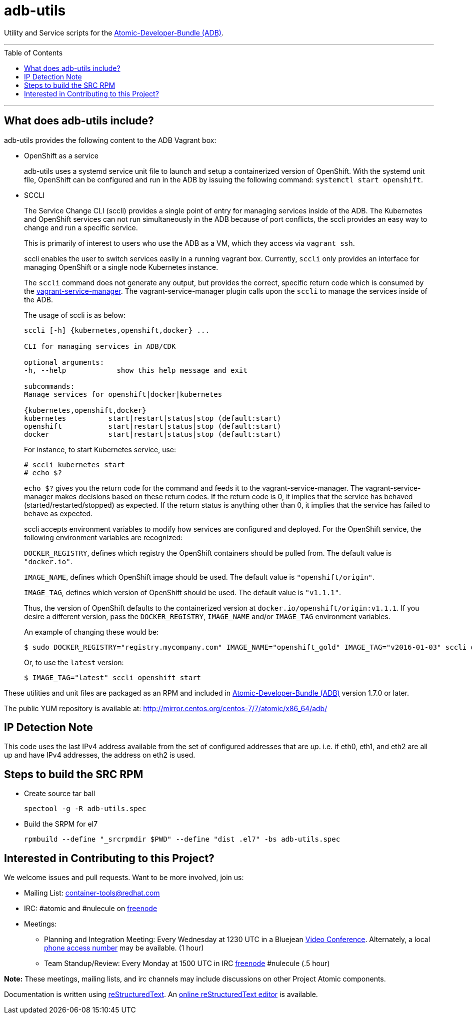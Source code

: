 [[adb-utils]]
= adb-utils
:toc:
:toc-placement!:

Utility and Service scripts for the
https://github.com/projectatomic/adb-atomic-developer-bundle[Atomic-Developer-Bundle
(ADB)].

'''
toc::[]
'''

== What does adb-utils include?

adb-utils provides the following content to the ADB Vagrant box:

* OpenShift as a service
+
adb-utils uses a systemd service unit file to launch and setup a
containerized version of OpenShift. With the systemd unit file,
OpenShift can be configured and run in the ADB by issuing the following
command: `systemctl start openshift`.
* SCCLI
+
The Service Change CLI (sccli) provides a single point of entry for
managing services inside of the ADB. The Kubernetes and OpenShift
services can not run simultaneously in the ADB because of port
conflicts, the sccli provides an easy way to change and run a specific
service.
+
This is primarily of interest to users who use the ADB as a VM, which
they access via `vagrant ssh`.
+
sccli enables the user to switch services easily in a running vagrant
box. Currently, `sccli` only provides an interface for managing
OpenShift or a single node Kubernetes instance.
+
The `sccli` command does not generate any output, but provides the
correct, specific return code which is consumed by the
https://github.com/projectatomic/vagrant-service-manager[vagrant-service-manager].
The vagrant-service-manager plugin calls upon the `sccli` to manage the
services inside of the ADB.
+
The usage of sccli is as below:
+
....
sccli [-h] {kubernetes,openshift,docker} ...

CLI for managing services in ADB/CDK

optional arguments:
-h, --help            show this help message and exit

subcommands:
Manage services for openshift|docker|kubernetes

{kubernetes,openshift,docker}
kubernetes          start|restart|status|stop (default:start)
openshift           start|restart|status|stop (default:start)
docker              start|restart|status|stop (default:start)
....
+
For instance, to start Kubernetes service, use:
+
....
# sccli kubernetes start
# echo $?
....
+
`echo $?` gives you the return code for the command and feeds it to the
vagrant-service-manager. The vagrant-service-manager makes decisions
based on these return codes. If the return code is 0, it implies that
the service has behaved (started/restarted/stopped) as expected. If the
return status is anything other than 0, it implies that the service has
failed to behave as expected.
+
sccli accepts environment variables to modify how services are
configured and deployed. For the OpenShift service, the following
environment variables are recognized:
+
`DOCKER_REGISTRY`, defines which registry the OpenShift containers
should be pulled from. The default value is `"docker.io"`.
+
`IMAGE_NAME`, defines which OpenShift image should be used. The default
value is `"openshift/origin"`.
+
`IMAGE_TAG`, defines which version of OpenShift should be used. The
default value is `"v1.1.1"`.
+
Thus, the version of OpenShift defaults to the containerized version at
`docker.io/openshift/origin:v1.1.1`. If you desire a different version,
pass the `DOCKER_REGISTRY`, `IMAGE_NAME` and/or `IMAGE_TAG` environment
variables.
+
An example of changing these would be:
+
....
$ sudo DOCKER_REGISTRY="registry.mycompany.com" IMAGE_NAME="openshift_gold" IMAGE_TAG="v2016-01-03" sccli openshift start
....
+
Or, to use the `latest` version:
+
....
$ IMAGE_TAG="latest" sccli openshift start
....

These utilities and unit files are packaged as an RPM and included in
https://github.com/projectatomic/adb-atomic-developer-bundle[Atomic-Developer-Bundle
(ADB)] version 1.7.0 or later.

The public YUM repository is available at:
http://mirror.centos.org/centos-7/7/atomic/x86_64/adb/

[[ip-detection-note]]
== IP Detection Note

This code uses the last IPv4 address available from the set of
configured addresses that are __up__. i.e. if eth0, eth1, and eth2 are
all up and have IPv4 addresses, the address on eth2 is used.

[[steps-to-build-the-src-rpm]]
== Steps to build the SRC RPM

* Create source tar ball
+
`spectool -g -R adb-utils.spec`
* Build the SRPM for el7
+
`rpmbuild --define "_srcrpmdir $PWD" --define "dist .el7" -bs adb-utils.spec`

[[interested-in-contributing-to-this-project]]
== Interested in Contributing to this Project?

We welcome issues and pull requests. Want to be more involved, join us:

* Mailing List:
https://www.redhat.com/mailman/listinfo/container-tools[container-tools@redhat.com]
* IRC: #atomic and #nulecule on https://freenode.net/[freenode]
* Meetings:
** Planning and Integration Meeting: Every Wednesday at 1230 UTC in a
Bluejean https://bluejeans.com/381583203[Video Conference]. Alternately,
a local
https://www.intercallonline.com/listNumbersByCode.action?confCode=8464006194[phone
access number] may be available. (1 hour)
** Team Standup/Review: Every Monday at 1500 UTC in IRC
https://freenode.net/[freenode] #nulecule (.5 hour)

*Note:* These meetings, mailing lists, and irc channels may include
discussions on other Project Atomic components.

Documentation is written using
http://docutils.sourceforge.net/docs/user/rst/quickref.html[reStructuredText].
An http://rst.ninjs.org[online reStructuredText editor] is available.
